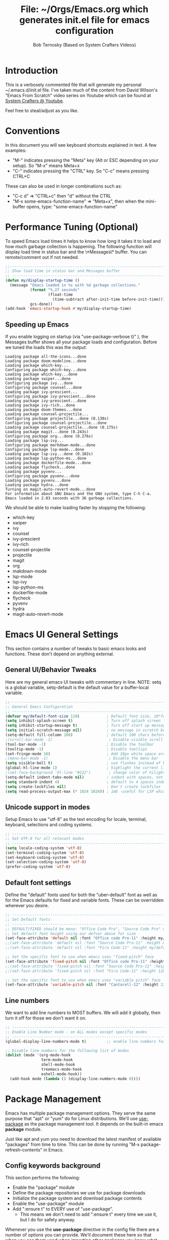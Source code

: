 #+TITLE: File: ~/Orgs/Emacs.org which generates init.el file for emacs configuration
#+PROPERTY: header-args:emacs-lisp :tangle ./init.el :mkdirp yes
#+AUTHOR: Bob Ternosky (Based on System Crafters Videos)

* Introduction
This is a verbosely commented file that will generate my personal ~/.emacs.d/init.el file. I've taken much of the content from David Wilson's "Emacs From Scratch" video series on Youtube which can be found at [[https://www.youtube.com/channel/UCAiiOTio8Yu69c3XnR7nQBQ][System Crafters @ Youtube]].

Feel free to steal/adjust as you like.

* Conventions
In this document you will see keyboard shortcuts explained in text. A few examples:
- "M-" indicates pressing the "Meta" key (Alt or ESC depending on your setup). So "M-x" means Meta+x
- "C-" indicates pressing the "CTRL" key. So "C-c" means pressing CTRL+C

These can also be used in longer combinations such as:
- "C-c d" => "CTRL+c" then "d" without the CTRL
- "M-x some-emacs-function-name" => "Meta+x", then when the mini-buffer opens, type: "some-emacs-function-name"

* Performance Tuning (Optional)
To speed Emacs load times it helps to know how long it takes it to load and how much garbage collection is happening. The following function will display load time in status bar and the \*Messages\* buffer. You can remote/comment out if not needed.

#+begin_src emacs-lisp
;;------------------------------------------------------------------------------------------------
;; Show load time in status bar and Messages buffer
;; ------------------------------------------------------------------------------------------------
(defun my/display-startup-time ()
  (message "Emacs loaded in %s with %d garbage collections."
           (format "%.2f seconds"
                   (float-time
                     (time-subtract after-init-time before-init-time)))
           gcs-done))
(add-hook 'emacs-startup-hook #'my/display-startup-time)
#+end_src

** Speeding up Emacs
If you enable logging on startup (via "use-package-verbose t)" ), the Messages buffer shows all your package loads and configuration. Before we tuned the loads this was the output:
#+begin_src
Loading package all-the-icons...done
Loading package doom-modeline...done
Loading package which-key...
Configuring package which-key...done
Loading package which-key...done
Loading package swiper...done
Configuring package ivy...done
Configuring package counsel...done
Loading package ivy-prescient...
Configuring package ivy-prescient...done
Loading package ivy-prescient...done
Loading package ivy-rich...done
Loading package doom-themes...done
Loading package counsel-projectile...
Configuring package projectile...done (0.130s)
Configuring package counsel-projectile...done
Loading package counsel-projectile...done (0.175s)
Loading package magit...done (0.243s)
Configuring package org...done (0.276s)
Loading package lsp-ivy...
Configuring package markdown-mode...done
Configuring package lsp-mode...done
Loading package lsp-ivy...done (0.102s)
Loading package lsp-python-ms...done
Loading package dockerfile-mode...done
Loading package flycheck...done
Loading package pyvenv...
Configuring package pyvenv...done
Loading package pyvenv...done
Loading package hydra...done
Turning on magit-auto-revert-mode...done
For information about GNU Emacs and the GNU system, type C-h C-a.
Emacs loaded in 2.03 seconds with 36 garbage collections.
#+end_src

We should be able to make loading faster by stopping the following:
- which-key
- swiper
- ivy
- counsel
- ivy-prescient
- ivy-rich
- counsel-projectile
- projectile
- magit
- org
- makdown-mode
- lsp-mode
- lsp-ivy
- lsp-python-ms
- dockerfile-mode
- flycheck
- pyvenv
- hydra
- magit-auto-revert-mode

* Emacs UI General Settings
This section contains a number of tweaks to basic emacs looks and functions. These don't depend on anything external.

** General UI/Behavior Tweaks
Here are my general emacs UI tweaks with commentary in line.
NOTE: setq is a global variable, setq-default is the default value for a buffer-local variable.

#+begin_src emacs-lisp
;;------------------------------------------------------------------------------------------------
;; General Emacs Configuration
;; ------------------------------------------------------------------------------------------------
(defvar my/default-font-size 110)            ; Default font size, 10*font px size seems to work
(setq inhibit-splash-screen t)               ; Turn off splash screen
(setq inhibit-startup-message t)             ; Turn off start up message
(setq initial-scratch-message nil)           ; no message in scratch buffers
(setq-default fill-column 100)               ; default 100 chars before wrapping
;(scroll-bar-mode -1)                         ; Disable visible scroll bar
(tool-bar-mode -1)                           ; Disable the toolbar
(tooltip-mode -1)                            ; Disable tooltips
(set-fringe-mode 10)                         ; Add 10px white space around the edges
;(menu-bar-mode -1)                           ; Disable the menu bar
(setq visible-bell t)                        ; use flashes instead of beeps for feedback
(global-hl-line-mode 1)                      ; highlight the current line
;(set-face-background 'hl-line "#222")        ; change color of hilight line if desired
(setq-default indent-tabs-mode nil)          ; indent with spaces, not tabs
(setq standard-indent 4)                     ; default to 4 spaces indent
(setq create-lockfiles nil)                  ; Don't create lockfiles
(setq read-process-output-max (* 1024 1024)) ; 1mb -useful for LSP which reads a lot
#+end_src

** Unicode support in modes
Setup Emacs to use "utf-8" as the text encoding for locale, terminal, keyboard, selections and coding systems.

#+begin_src emacs-lisp
;; ------------------------------------------------------------------------------------------------
;; Set UTF-8 for all relevant modes
;; ------------------------------------------------------------------------------------------------
(setq locale-coding-system 'utf-8)
(set-terminal-coding-system 'utf-8)
(set-keyboard-coding-system 'utf-8)
(set-selection-coding-system 'utf-8)
(prefer-coding-system 'utf-8)
#+end_src

** Default font settings
Define the "default" fonts used for both the "uber-default" font as well as for the Emacs defaults for fixed and variable fonts.
These can be overridden wherever you desire.

#+begin_src emacs-lisp
;; ------------------------------------------------------------------------------------------------
;; Set Default fonts
;; ------------------------------------------------------------------------------------------------
;; DEFAULT/FIXED should be mono: "Office Code Pro", "Source Code Pro" or "Fira Code"
;; Set default font height using our defvar above for size
(set-face-attribute 'default nil :font "Office code Pro-11" :height my/default-font-size)
;;(set-face-attribute 'default nil :font "Source Code Pro-11" :height my/default-font-size)
;;(set-face-attribute 'default nil :font "Fira Code-11" :height my/default-font-size)

;; Set the specific font to use when emacs uses "fixed-pitch" face
(set-face-attribute 'fixed-pitch nil :font "Office code Pro-11" :height 120)
;;(set-face-attribute 'fixed-pitch nil :font "Source Code Pro-11" :height 120)
;;(set-face-attribute 'fixed-pitch nil :font "Fira Code-11" :height 120)

;; Set the specific font to use when emacs uses "variable pitch" face
(set-face-attribute 'variable-pitch nil :font "Cantarell-12" :height 125 :weight 'regular)
#+end_src

** Line numbers
We want to add line numbers to MOST buffers. We will add it globally, then turn it off for those we don't want it on.
#+begin_src emacs-lisp
;; ------------------------------------------------------------------------------------------------
;; Enable Line Number mode - on ALL modes except specific modes
;; ------------------------------------------------------------------------------------------------
(global-display-line-numbers-mode t)         ;; enable line numbers for ALL buffers/modes

;; Disable line numbers for the following list of modes
(dolist (mode '(org-mode-hook
                term-mode-hook
                shell-mode-hook
                treemacs-mode-hook
                eshell-mode-hook))
  (add-hook mode (lambda () (display-line-numbers-mode 0))))
#+end_src

* Package Management
Emacs has multiple package management options. They serve the same purpose that "apt" or "yum" do for Linux distributions. We'll use [[https://github.com/jwiegley/use-package][use-package]] as the package management tool.  It depends on the built-in emacs *package* module.

Just like apt and yum you need to download the latest manifest of available "packages" from time to time. This can be done by running "M-x package-refresh-contents" in Emacs.

** Config keywords background
This section performs the following:
  - Enable the "package" module
  - Define the package repositories we use for package downloads
  - Initialize the package system and download package contents
  - Enable the "use-package" module
  - Add ":ensure  t" to EVERY use of "use-package".
    - This means we don't need to add ":ensure t" every time we use it, but I do for safety anyway.

Whenever you use the *use-package* directive in the config file there are a number of options you can provide. We'll document these here so that when you see them used when importing other packages you know what they mean:
| Keyword   | Extras?  | Meaning                                 |
| :diminish | no       | Hide status bar updates from this mode. |
| :ensure   | t or nil | Ensure the package is downloaded        |
| :init     | yes      | Run provided code BEFORE/DURING load    |
| :bind     | yes      | Setup bindings for keymaps              |
| :config   | yes      | Run provided code AFTER load            |

The options also control module load timing according to this table:
| Option    | Effect on package load                                  |
| :hook     | Loads when one of its hooks is invoked                  |
| :bind     | Loads when one of its key binds is used                 |
| :commands | Loads when one of its commands is used                  |
| :mode     | Loads when a file with its extension is opened          |
| :after    | Loads after another specific package is loaded          |
| :demand   | Loads at startup                                        |
| :defer    | if none of the above is used, defer until AFTER startup |
** Configuration of the package module
#+begin_src emacs-lisp
;; ------------------------------------------------------------------------------------------------
;; Emacs "package" handling bootstrap
;;   -- This MUST be before any use of "use-package"
;; https://github.com/jwiegley/use-package
;; ------------------------------------------------------------------------------------------------
(require 'package)              ; Use Emacs "package" manager

;; Package sources - order matters (similar to APT sources)
(setq package-archives '(("melpa" . "https://melpa.org/packages/")
                         ("org" . "https://orgmode.org/elpa")
                         ("elpa" . "https://elpa.gnu.org/packages/")))

;; apt update equivalent for "package". Download package lists
;;   NOTE: run  "package-refresh-contents" if you get package install errors
;;         There might be updates not pulled down yet that you need.
(package-initialize)
(unless package-archive-contents
  (package-refresh-contents))

;; install use-package on non-Linux platforms
(unless (package-installed-p 'use-package)
  (package-install 'use-package))

(require 'use-package)              ; load use-package
(setq use-package-always-ensure t)  ; adds ":ensure t" to every use-package invocation
(setq use-package-verbose t)        ; enable to see load/config
#+end_src

* Command Log Mode
This section is completely optional. It is mostly useful for doing demos with other people so that they can see what key combinations you are pressing. It uses [[https://github.com/lewang/command-log-mode][command-log-mode]]

** Config
This section only tells emacs to download/install the mode. It does nothing else.

#+begin_src emacs-lisp
;; ------------------------------------------------------------------------------------------------
;; OPTIONAL: Enable command-log-mode buffer
;;  -- captures Emacs command keys to a buffer so you can see your key presses. Great for demos.
;; To use it:
;;   Enable for ALL buffers   - execute this: META+X global-command-log-mode
;;   Toggle the window on/off - execute this: META+X clm/toggle-command-log-buffer
;; ------------------------------------------------------------------------------------------------
(use-package command-log-mode
  :commands command-log-mode    ; only load when invoked by command
  :ensure t)
#+end_src

** Usage
To utilize this mode you need to execute the following commands in Emacs:
  - M-x command-log-mode                     => enables the mode
  - M-x clm/open-command-log-buffer  => opens the command log window

The command log buffer will now show every key combo command to emacs you press.

* Icon support for packages
We will be utilizing a few packages that depend on an icon library. This segment includes the icon libraries we need.
The packages are:
  - [[https://github.com/domtronn/all-the-icons.el][all-the-icons]]
  - [[https://github.com/jtbm37/all-the-icons-dired][all-the-icon-dired]]

In addition to installed the packages you'll also need to install the fonts that the icons require. This must be done manually by running the following command from within emacs (only needs to be done once):
  - M-x all-the-icons-install-fonts

#+begin_src emacs-lisp
;; ------------------------------------------------------------------------------------------------
;; Package: all-the-icons/all-the-icons-dired
;;  -- Icons for use by doom-modeline and lsp-python-ms
;; https://github.com/domtronn/all-the-icons.el
;; https://github.com/jtbm37/all-the-icons-dired
;; ------------------------------------------------------------------------------------------------
;; NOTE: When these packages are installed you must run the following manually to
;;       download the fonts that they use:
;;          M-x all-the-icons-install-fonts
(use-package all-the-icons
  :ensure t)                             ; icon library that doom-modeline uses

(use-package all-the-icons-dired
  :ensure t
  :hook (dired-mode . all-the-icons-dired-mode))
#+end_src

* Modifying the Emacs Modeline
The Emacs modeline is the line at the bottom of the screen that displays some information. It is highly configurable and we're going to take advantage of that to provide much more contextual information.

** Add date/time to the modeline
Here we add a date/time widget to the modeline and control it's format.
#+begin_src emacs-lisp
;; ------------------------------------------------------------------------------------------------
;; Modeline adjustments
;; ------------------------------------------------------------------------------------------------
;; add clock
(setq display-time-24hr-format t)             ; clock should be a 24 Hr clock format
(setq display-time-format "%H:%M - %d %b %Y") ; format of clock date/time
(display-time-mode 1)                         ; enable clock for all buffers
#+end_src

** Add Column number to the modeline
#+begin_src emacs-lisp
; add column number
(column-number-mode)
#+end_src

** Use doom-modeline
The [[https://github.com/seagle0128/doom-modeline][doom-modeline]] package adds a wealth of information in terms of indicators in the modeline and hooks in with other modules e.g. flycheck, python-mode, LSP to add status indicators.

*** doom-modeline
#+begin_src emacs-lisp
;; ------------------------------------------------------------------------------------------------
;; Package: doom-modeline
;;   -- Replaces the default bottom frame (modeline) in Emacs. Many many improvements.
;; https://github.com/seagle0128/doom-modeline
;; ------------------------------------------------------------------------------------------------
(use-package doom-modeline
  :ensure t                              ; not really need with setq use-package-always-ensure
  :init (doom-modeline-mode 1)           ; Enable the mode immediately
  :custom ((doom-modeline-height 15)))   ; make the height of the modeline smaller than default
#+end_src

* Add contextual information/help to the mini-buffer output
With certain command in Emacs (e.g. M-x) the mini-buffer will open up and show a list of possible commands. Using the [[https://github.com/justbur/emacs-which-key][which-key]] package the mini-buffer is modified to show context help for each option in the window.

#+begin_src emacs-lisp
;; ------------------------------------------------------------------------------------------------
;; Package: which-key
;;   -- If you start invoking a command it pops-up a mini-buffer that shows command/completion
;;      options. It saves a lot of typing and is great for discovering command options
;; https://github.com/justbur/emacs-which-key
;; ------------------------------------------------------------------------------------------------
(use-package which-key
  :ensure t
  :defer 0                             ; don't load until startup completes
  :diminish which-key-mode
  :config
  (which-key-mode)                     ; always run mode when loaded
  (setq which-key-idle-delay 0.3))     ; wait for 0.3 secs after typing stops
#+end_src

* Improved Completion in the Emacs mini-buffer and other tools
In stock emacs you can do TAB completion in the mini-buffer (e.g. during M-x find-file).  We're going to replace the built-in completion mechanism and replace some existing tools for better completion using a number of packages in concert.

** Basic mini-buffer improvements with ivy/counsel/swiper
There is a collection of useful packages: Ivy, Swiper and Counsel that we'll begin with. All of them come from the [[https://github.com/abo-abo/swiper][swiper/ivy/counsel site]].
The following table indicates the purpose of each:
| Package Name | Purpose                                          |
| ivy          | completion framework                             |
| counsel      | ivy-enhanced replacements of some emacs commands |
| swiper       | ivy-enhanced alternative to isearch              |

The next configuration section performs the following:
  - Install swiper
  - Install ivy
    - Change "C-s" from isearch to swiper
    - Change mini-buffer key-binds so that:
      - TAB: does tab complete on 1st press and select on the 2nd (different than normal emacs)
      - "C-j" and "C-k" work like up/down arrow for VIM-like bindings
    - Change switch-buffer key-binds so that:
      - "C-k" goes up to previous line
      - "C-d" kills the open buffer
    - Change reverse-search keybinds to that:
      - "C-k" goes up to previous line
      - "C-d" kills the open buffer
    - Auto-enable ivy
    - Install counsel
      - Replace "M-x" built in with "counsel-M-x"
      - Replace "C-x b" ibuffer with "counsel-ibuffer"
      - Replace "C-r" min-ibuffer history with "counsel-minibuffer-history"
    - Don't start all searches with "^"

#+begin_src emacs-lisp
(use-package swiper
  :ensure t)

(use-package ivy
  :diminish
  :ensure t
  :bind (("C-s" . swiper)                        ; CTRL+S = Use swiper instead of isearch
         :map ivy-minibuffer-map                 ; When in a minibuffer ...
         ("TAB" . ivy-partial-or-done)           ;   TAB = Use selected option or keep trying to complete
         ("C-j" . ivy-next-line)                 ;   CTRL+j = Next line in options
         ("C-k" . ivy-previous-line)             ;   CTRL+k = Prev Line in options
         :map ivy-switch-buffer-map              ; When switching buffers ...
         ("C-k" . ivy-previous-line)             ;   CTRL+k = Prev Line in options
         ("C-d" . ivy-switch-buffer-kill)        ;   CTRL+d = Kill open buffer
         :map ivy-reverse-i-search-map           ; When reverse searching ...
         ("C-k" . ivy-previous-line)             ;   CTRL+k = Previous line in options
         ("C-d" . ivy-reverse-i-search-kill))    ;   CTRL+d = kill open buffer
  :config
  (ivy-mode 1))                                  ; now that mode is loaded. enable it

(use-package counsel
  :ensure t
  :bind (("M-x" . counsel-M-x)                  ; replace M-X (built in M-x) with counsel-M-x
         ("C-x b" . counsel-ibuffer)            ; replace builtin ibuffer with counsel-ibuffer
         :map minibuffer-local-map
         ("C-r" . 'counsel-minibuffer-history)) ; replace CTRL+R in minibuffer with counsel
  :config
  (setq ivy-initial-inputs-alist nil))          ; don't start searches with ^
#+end_src

*** Extra options
When you are in an ivy mini-buffer ALT-o will open extra options.
Examples:
  -  "C-x C-f" (find-file) then press ALT-o
  -  "M-x" then press ALT-o
You can get to things like describe function and/or extra stuff

** Improved completion options with ivy-prescient
The [[https://github.com/raxod502/prescient.el][ivy-prescient]] package improves on the mini-buffer output of ivy. When suggesting completions ivy-prescient will track frequently used options and move them to the top of the suggestions list.

This package is very configurable and we'll perform the following configurations:
  - Persist "frequency" counts for command between sessions.
  - Disable sorting elements by shortest length
  - Disable ivy-prescient coloring in mini-buffer, ivy's is better

#+begin_src emacs-lisp
;; ------------------------------------------------------------------------------------------------
;; Package: ivy-prescient
;;   -- tracks frequent used stuff and puts them first in the options list
;;   -- works with ivy, counsel-find-file etc.
;; https://github.com/raxod502/prescient.el
;; ------------------------------------------------------------------------------------------------
(use-package ivy-prescient
  :after counsel                                ; Load after Counsel
  :ensure t
  :config
  (ivy-prescient-mode 1)                        ; enable immediately
  (prescient-persist-mode 1))                   ; save history between emacs sessions

;; Controlling Other Prescient Behaviors
;;   -- be aware changing variables that start with prescient impact all tools using prescient, not just ivy

;; Prescient will sort equal weighted results by length, which is dumb. Turn it off
(setq prescient-sort-length-enable nil)

;; Prescient changes how coloring appears in candidates as you type.
;; Ivy's coloring is better - turn it back on
(setq ivy-prescient-retain-classic-highlighting t)

;; Candidate matches use filter functions for matching. You can choose how matches are made
;;   Options for prescient-filter-method:
;;     literal    => subquery must be a substring of the candidate
;;                   example: "py mo" matches python-mode
;;     initialism => subquery must match a substring of the initials of a candidate
;;                   example: "ffap" matches find-file-at-point
;;     prefix     => words match the beginning of works found in candidate, in order, separated by actual delims
;;                   example: "f-f-a-p" matches "find-file-at-point" f_f_a_p would fail
;;     anchored   => words are separated by capital letters or symbols at start of new words
;;                   example: "FFAP" matches "find-file-at-point"
;;     fuzzy      => chars of the subquery must match SOME subset, in order, but contiguous not necessary
;;                   example: ffap would find find-file-at-point and also diff-backup
;;     regexp     => can use regexp pattern to match
;;                   example: "^find.*file" matches all commands that start with "find" and has "file"
;;   use of multiple options is allowed. Default is (literal regexp initialism)
;; If you don't like the default, uncomment & change
;;(setq prescient-filter-method '(literal regexp initialism)) ; filter method(s)

;; Prescient uses a history to track frequently used candidates. You can control history size
;;   The default is 100. If this is too little/too many uncomment & change the value
;;(setq prescient-history-length 100)
#+end_src

** Add help text with ivy-rich

The [[https://github.com/Yevgnen/ivy-rich][ivy-rich]] package will be used to add a column of help on commands/variables/functions where possible.
#+begin_src emacs-lisp
;; ------------------------------------------------------------------------------------------------
;; Package: ivy-rich
;;  -- adds help text to options in the mini-buffer for various commands
;;    e.g. M-X shows commands in emacs. ivy-rich adds text telling you what they each do
;;  https://github.com/Yevgnen/ivy-rich
;; ------------------------------------------------------------------------------------------------
(use-package ivy-rich
  :ensure t
  :init
  (ivy-rich-mode 1))                            ; run mode on load
#+end_src

* Improved Emacs help
The [[https://github.com/Wilfred/helpful][helpful]] package provides an improved help experience compared to the built-in emacs help.
The configuration below binds the new helpful describe-xxx methods when you use the built-in describe-xxx methods.

#+begin_src emacs-lisp
;; ------------------------------------------------------------------------------------------------
;; Package: helpful
;;   -- Replaces Emacs help (CTRL+H) with a better help module
;; https://github.com/Wilfred/helpful
;; ------------------------------------------------------------------------------------------------
(use-package helpful
  :ensure t
  :custom                                                           ; set variables for Helpful
  ;; replace counsel-describe-function with helpful-callable
  ;; replace counsel-describe-variable with helpful-callable
  (counsel-describe-function-function #'helpful-callable)
  (counsel-describe-variable-function #'helpful-callable)
  :bind                                                             ; replace builtins with helpful
  ;; When user uses describe-xxx send them to helpful-xxx instead
  ([remap describe-function] . helpful-function)
  ([remap describe-command] . helpful-command)
  ([remap describe-variable] . helpful-variable)
  ([remap describe-key] . helpful-key))
#+end_src

* Themes
There is fantastic set of themes bundled into a single package [[https://github.com/hlissner/emacs-doom-themes][doom-themes]].

** Config
The config for doom-themes is very simple:

#+begin_src emacs-lisp
;; ------------------------------------------------------------------------------------------------
;; Package: doom-themes
;;   -- Provides many themes (including Dracula "doom-dracula")
;;   -- The themes are built to work better with other modes like Magit better than built-ins
;;   -- use M-X doom-load-theme to test themes out
;;   -- doom-gruvbox is a popular theme
;;   -- could also look at "Peach Melpa" for more themes: https://peach-melpa.org/
;; https://github.com/hlissner/emacs-doom-themes
;; ------------------------------------------------------------------------------------------------
(use-package doom-themes
  :ensure t
  :init (load-theme 'doom-dracula t))                       ; Use doom-dracula theme
#+end_src

** Other info
- You can use "M-x doom-load-theme" to load new themes on the fly.
- There are a bunch of themes available at [[ https://peach-melpa.org][Peach Melpa]] as well.

* Projectile: Working with projects
Some emacs modes/tools need to have the context of a "project" to work more effectively. We'll setup the [[https://github.com/bbatsov/projectile][projectile]] package for an improved project management setup.

** Config
In addition to installing projectile we also:
  - disable projectile from adding messages to the status bar
  - Use ivy to do completions for projectile
  - Bind "C-c p" to be the root of all projectile commands
  - Define the path where projects are found. Note a project is generally a repo - so a directory in which each item is a code repo. See the projectile page for other types of "projects"
  - Make counsel aware of projectile

#+begin_src emacs-lisp
;;-------------------------------------------------------------------------------------------------
;; Packages: projectile and counsel-projectile
;;  -- A project interaction add-on (think Visual Code projects)
;; https://github.com/bbatsov/projectile
;; ------------------------------------------------------------------------------------------------
(use-package projectile
  :ensure t
  :diminish projectile-mode                            ; no status bar messages
  :config (projectile-mode)                            ; run when loaded
  :custom ((projectile-completion-system 'ivy))        ; Use ivy for completions
  :bind-keymap
  ;; CTRL+C p -> show list of projectile commands
  ("C-c p" . projectile-command-map)
  :init
  ;; NOTE: Set this to the folder(s) where you keep your Git repos. It expects everything in that
  ;;       folder to be a git repo or other project types (mercurial and other things work too)
  ;; NOTE: using ~/src/git doesn't work for me - I pushed stuff down a level. So I have to list ALL
  ;; subdirectories I want
  (setq projectile-project-search-path '("~/src/"))

  ;; Enable caching for speed
  (setq projectile-enable-caching t)

  ;; when switching project open dired buffer automatically
  (setq projectile-switch-project-action #'projectile-dired))

(use-package counsel-projectile                        ; Use counsel for projectile commands
  :ensure t
  :config (counsel-projectile-mode))
#+end_src

** Commands
All projectile commands begin with "C-c p". A number of useful projectile commands:
| Keybind       | Command              | Comment                                                 |
| C-c p         | none                 | Command starter - which-key will show all continuations |
| C-c p C-h     | projectile help      | open projectile help                                    |
| C-c p f       | Find File in project | will use find-fd if installed                           |
| C-c p r       | Replace in project   |                                                         |
| C-c p t       | Switch to test code  | Switches to unittest file for this code                 |
| C-c p T       | Test project         | see section in Programming about dir-locals             |
| C-c p p       | Switch Project       | Switch to a different project                           |
| C-c p s g     | grep in project      | will use ag/rg if installed                             |
| C-c p <left>  | prev proj. buffer    | Switch to previous project buffer                       |
| C-c p <right> | next proj. buffer    | Switch to next project buffer                           |

** Make it faster
Projectile depends on system utilities "find" and "grep". The projectile project recommends installing the following packages to your Linux system:
  - fd (fdfind in Debian/Ubuntu) - A Rust binary that works a LOT like find. But has some improvements:
    - fd <pattern> is same as find -iname '\*<pattern>\*'
    - colorized output
    - faster than find in many cases
    - ignores hidden directories by default
    - obeys contents of .gitignore
    - Supports regular expressions
    - Supports Unicode
  - ag (silversearcher-ag in Debian) or rg (ripgrep in Debian)
    - silversearcher => very fast grep-like program
    - ripgrep => recursively searches directories for a regex pattern

These tools improve the performance of certain projectile operations. Also, since these are system packages they are available outside of Emacs.

* Magit: Git on super-steroids
The [[https://magit.vc/][magit]] package is git on super-steroids. I've seen numerous comments to the effect that *magit* is worth the price of switching to Emacs from any other tool. If you've never used magit, read the [[https://emacsair.me/2017/09/01/magit-walk-through/][Emacsair magit walkthrough]]

** Config
Magit config is very simple. Just load the mode.

#+begin_src emacs-lisp
;; ------------------------------------------------------------------------------------------------
;; Package: magit
;;   - Git on steroids. Simplifies/improves the command line A LOT
;;
;; https://magit.vc/
;; ------------------------------------------------------------------------------------------------
(use-package magit
  :ensure t)
#+end_src

** Usage
The basic entry point for *magit* is C-x g, which launches a "magit status". Nearly everything displayed in the buffer can be acted upon with key presses.

General key actions:
| Key   | Action                                                |
| ENTER | Show more details                                     |
| TAB   | Toggle hide/show section                              |
| g     | Refresh contents (if you changed stuff outside emacs) |
| C-p   | Move up to Previous section                           |
| C-n   | Move down to Next section                             |
| ?     | Show the uber pop-up/help pop-up                      |
| b     | Show the Branch pop-up                                |
| c     | Show the Commit pop-up  (C-c C-c to save)             |
| m     | Show the Merge pop-up                                 |
| r     | Show the Rebase pop-up                                |
| f     | Show the Fetch pop-up                                 |
| F     | Show the Pull pop-up                                  |
| P     | Show the Push pop-up                                  |

In a pop-up, use "C-c C-c" to save. "C-t" will show actions in a pop-up.

Context Specific key binds:
| Context                | Key | Action                                        |
| cursor on log hash     | d   | Show diff pop-up for taking actions on a diff |
| cursor on unstaged     | s   | Stage the change                              |
| cursor on unstaged     | S   | Stage all changes                             |
| cursor on diff markers | s   | Stage chunk                                   |
| region selected        | s   | Stage selected region                         |
| cursor on untracked    | s   | git add file                                  |
| cursor on staged       | u   | Unstage change                                |
| cursor on staged       | U   | Unstage all changes                           |
| cursor on HEAD commit  | a   | git commit --amend                            |

  - if you have selected text, then it works on a chunk rather than a file
  - ? brings up ALL commands

* Org Mode: Text editor, day planner and more
[[https://orgmode.org/][org-mode]] is explained as a major mode for convenient text markup. However, the things you can do with org-mode are insane. It is a text markup language, a way to give presentations, a day planner, a time logger, an electronic TODO list and more. The System Crafters videos contain somewhere in the neighborhood of 3 HOURS explaining how to use Org mode effectively.

** Org Mode Capabilities
Some examples of what he does:
  - Text writing (with linking + images)
  - Styling to improve the look of plain text
  - Day Planner
  - Task management
    - States: TODO, NEXT, CANCEL, DONE
    - Tagging
    - Scheduling
    - Due Dates
    - Recurring Dates
    - Calendar/Agenda view
    - Automated Logging on task completion
  - Capture Templates - post it notes to files without leaving current buffer
  - Habit Tracking with graphs

See Video: https://www.youtube.com/watch?v=PNE-mgkZ6HM (Organize your life with Org Mode)

** Org mode basic setup
The org mode config is pretty large, we'll break it into sections.
*** Utility functions
First we're going to setup a few functions for later use.

First a function to define some styles when org-mode is in use.
- Auto-indent mode
- Use proportional fonts on text by default
- disable automatic line wrapping  at space/line-end, we'll use visual fill mode instead
- Use visual-line-mode for wrapping

#+begin_src emacs-lisp
;; ------------------------------------------------------------------------------------------------
;; Package: org-mode and helpers
;; https://orgmode.org/
;; ------------------------------------------------------------------------------------------------
(defun my/org-mode-setup ()            ; Define a set of behaviors for org-mode:
  (org-indent-mode)                    ;   Enable "indented" view (ie 2nd level indents from 1st)
  (variable-pitch-mode 1)              ;   Enable proportional fonts (text unless in #+begin_src)
  (auto-fill-mode 0)                   ;   Disable automatic line wrapping on space/enter
  (visual-line-mode 1))                ;   Enable Wrap at window boundary
#+end_src

Next a function that defines a few behaviors for fonts in org-more:
1. Replace the "-" character for lists with a Unicode bullet
2. Define font-face scaling for indentation levels
3. Define specific sections of the doc to use fixed-pitch font since in the other function we're setting variable-pitch globally

#+begin_src emacs-lisp
(defun my/org-font-setup ()            ; Define a set of behaviors for org-fonts in org-mode:
  ;; 1. Replace list hyphen with Unicode dot
  (font-lock-add-keywords 'org-mode
                          '(("^ *\\([-]\\) "
                             (0 (prog1 () (compose-region (match-beginning 1) (match-end 1) "•"))))))

  ;; 2. Set different font size for each heading level. Use a "scalable" font for easier reading
  (dolist (face '((org-level-1 . 1.2)
                  (org-level-2 . 1.1)
                  (org-level-3 . 1.05)
                  (org-level-4 . 1.0)
                  (org-level-5 . 1.1)
                  (org-level-6 . 1.1)
                  (org-level-7 . 1.1)
                  (org-level-8 . 1.1)))
    (set-face-attribute (car face) nil :font "Cantarell" :weight 'regular :height (cdr face)))

  ;; 3. Ensure that anything that should be fixed-pitch in Org files appears that way
  ;;    (since we set to "variable pitch" globally)
  (set-face-attribute 'org-block nil :foreground nil :inherit 'fixed-pitch)
  (set-face-attribute 'org-code nil   :inherit '(shadow fixed-pitch))
  (set-face-attribute 'org-table nil   :inherit '(shadow fixed-pitch))
  (set-face-attribute 'org-verbatim nil :inherit '(shadow fixed-pitch))
  (set-face-attribute 'org-special-keyword nil :inherit '(font-lock-comment-face fixed-pitch))
  (set-face-attribute 'org-meta-line nil :inherit '(font-lock-comment-face fixed-pitch))
  (set-face-attribute 'org-checkbox nil :inherit 'fixed-pitch))
#+end_src

*** Packages
Next we'll install two packages:
  - The basic org package
  - [[https://github.com/sabof/org-bullets][org-bullets]] - better list bullets package

#+begin_src emacs-lisp
(use-package org                                  ; Setup actual org-mode
  :ensure t
  :hook (org-mode . my/org-mode-setup)            ; use our function for org-mode behaviors
  :config
  ;; Change "..." on section headers when collapsed to Unicode down arrow
  (setq org-ellipsis " ▾")
  (my/org-font-setup))                            ; use our function for org-mode fonts

(use-package org-bullets                          ; setup new bullet styles
  :after org                                      ; after "org-mode" is loaded
  :ensure t
  :hook (org-mode . org-bullets-mode)             ; add org-bullets-mode to org-mode
  :custom
  ;; replace "*", "**" etc. with bullets:
  (org-bullets-bullet-list '("◉" "○" "●" "○" "●" "○" "●")))
#+end_src

*** Code Execution from with org-mode
We can utilize Org mode to manage configuration files (for example this file). Using *org-babel* we can write a fully documented file in Org with nice formatting and utilize it's code execution capabilities to  take blocks of the document and write out just those block  to a file (or set of files).

First we define the languages that we look for in code blocks that use the "begin_src/end_src" markers:
#+begin_src emacs-lisp
;; org-babel can be used to execute code in Org files with C-c C-c (needed for tangle - writing out to a file)
(org-babel-do-load-languages                          ; define languages we can use org-babel on (execute from org block)
  'org-babel-load-languages
  '((emacs-lisp . t)                                  ; Lisp + Python
    (python . t)))

(push '("conf-unix" . conf-unix) org-src-lang-modes)  ; add unix config files to the languages list

;; XXX - would like to add org-tempo and structured template blocks but we need version 9.2 with Emacs 27 to make that work
;;   see https://www.youtube.com/watch?v=kkqVTDbfYp4 12:00 minute mark
;;   keybinds for inserting blocks for code
#+end_src

Next we setup a block of code that uses org-babel-tangle to write out the code blocks of ~/Org/Emacs.org to ~/Org/init.el as defined in line #2 of this document defined by the PROPERTY line starting with #+:
   *PROPERTY: header-args:emacs-lisp :tangle ./init.el :mkdirp yes*
This line says to grab all block_src with emacs-lisp and "tangle" (AKA write) them to the file .init.el.

#+begin_src emacs-lisp
;; Automatically tangle our Emacs.org config file when we save it
;; See: https://github.com/daviwil/emacs-from-scratch/blob/9388cf6ecd9b44c430867a5c3dad5f050fdc0ee1/init.el
;;      for changing this to ALL org files in a directory
(defun my/org-babel-tangle-config ()
  (when (string-equal (buffer-file-name)
                      (expand-file-name "~/Org/Emacs.org"))            ; only execute on ~/Org/Emacs.org
    ;; Dynamic scoping to the rescue
    (let ((org-confirm-babel-evaluate nil))                            ; don't prompt to overwrite
      (org-babel-tangle))))                                            ; tangle out the file(s)

(add-hook 'org-mode-hook (lambda () (add-hook 'after-save-hook #'my/org-babel-tangle-config))) ; setup auto-tangle on every org buffer
#+end_src

*** visual-fill in org mode
Lastly, we'll enable [[https://github.com/joostkremers/visual-fill-column][visual-fill-column]] to org-mode set at 100 characters.
#+begin_src emacs-lisp
;; Package: visual-fill-column
(defun my/org-mode-visual-fill ()           ; Define custom behaviors for org-mode-visual-fill
  (setq visual-fill-column-width 100)       ; Wrap lines at 100 characters instead of window edge
  ;;visual-fill-column-center-text t)       ; OPTIONAL: Center text in the window, I didn't like
  (visual-fill-column-mode 1))              ; Enable visual-fill-column mode

(use-package visual-fill-column                ; Use visual-fill-column pkg
  :ensure t
  :hook (org-mode . my/org-mode-visual-fill))  ; use our custom function settings
#+end_src

** Tracking Tasks/TODOs with Agenda
Agenda mode is EXTREMELY powerful and pretty complex. We'll cover quite a few topics for using Org-mode and agenda's to have a personal calendar, a workflow management tool and a note taking application where all of those are completely integrated.
*** Scheduled Tasks and Tasks with Deadlines
We're going to setup some .org files that will show a bunch of the features of Org Agenda's.

We're going to create a file ~/Org/Tasks.org with 2 Org header sections:
  - Active
  - Backlog

Under Active you can create tasks indented with two asterisks. Put a TODO in front of each task name.

For each task we will either schedule a task or give the task a deadline. In either case, put the cursors on a task line then:
  - Schedule a Task: run "M-x org-schedule" (or use C-c C-s) and a calendar widget pops open, pick a date.
      - SHIFT + Arrow keys to navigate around the calendar or click with mouse
      - When a data is selected it will add a line: "SCHEDULED: <YYYY-MM-DD DOW> under the task
  - Assign a Deadline: run "M-x org-deadline" (or use C-c C-d) and a calendar widget pops open, pick a date.
      - SHIFT + Arrow keys to navigate around the calendar or click with mouse
      - When a data is selected it will add a line: "DEADLINE: <YYYY-MM-DD DOW> under the task

*** Viewing the Agenda
Then you can get the Org Agenda view of your tasks by running M-x org-agenda. This pops up the Agenda options dialog. Press "a" to get the normal agenda view. A new window will open up showing the weekly agenda and their Scheduled / Deadline dates and statuses.

*** Task life cycle
To complete a task, select the task and press "SHIFT + Right Arrow" to advance through life cycle and change TODO to DONE. When you do that the task will gain a "CLOSED:[YYYY-MM-DD DOW HH:MM]" string.

*** Recurring Items
Next we'll show recurring items by creating a file ~/Org/Birthdays.org with 1 Org header section:
  - Family

Under that create one or more people with two asterisks. Put cursors at end of each person's name and run: "M-x org-time-stamp" (or C-c .) Pick a date the following shows up: "<YYYY-MM-DD DOW>. That would put a task reminder for that date. But we want it to be EVERY year. So change the newly added text to: "<YYYY-MM-DD DOW +1y>". You can validate the +1y part is working by changing YYYY to a prior year and see that the birthday still shows up this year.

*** Adding Task statuses
By default Tasks only have "TODO" and "DONE" statuses. We'll add some new statuses.

*** Tagging
To add a tag to a task: M-x counsel-org-tag or M-x org-set-tags. Enter tag name, press enter.
To add a 2nd tag to existing tags: M-x counsel-org-tag , then press ALT+ENTER to select existing tag, then type new ones and press ENTER again to save.

Keybind for tagging: Press "C-c C-q". This interface will also obey the "org-tag-alist" in the configuration file
.
*** Adding Effort Estimates for filtering
To add an effort estimate to a task select a task and run: M-x org-set-effort. This adds a "PROPERTIES" section to the task with values of: "Effort: <whatever value you put in>".

*** Properties
There is a more generic command M-x org-set-property where you can add arbitrary properties to a task. Properties can be used in the agenda dashboard and we have a rule in the configuration section that utilizes the "Effort" property.

*** Refiling
Refiling is the Org function that helps you move tasks from one area to another. To make use of this create a file ~/Org/Archive.org. In that file create headings for any place you would want to file. We'll start with 12 headings one for each month: January, February...December.

Then open Tasks.org and put cursor on a task in the DONE state and run M-x org-refile. It will show you the top level headings of files identified in the "org-refile-targets" section of the config. So it will show "January (Archive.org)" etc. Pick the section you want the item moved to and it will move the item automatically. NOTE: Refiling does NOT do an auto-save without extra configuration.

*** Capture Templates AKA Post-it-Notes/Journals
Capture templates are a way to jot quick notes into specific files without having to open a buffer, write a note, close the buffer and jump back into what you are doing. You setup a configuration that defines your "post-it-note/journal" files. Then with a few keystrokes you get prompted for one or more pieces of information in the mini-buffer automatically. When you've filled out the data it adds the data to the defined destination file and saves it without ever leaving your current buffer.

*** Adding a custom Agenda Dashboard
We can customize the Agenda. The Lisp for this is a bit complicated - see the configuration section below for details.

** Org mode Tasks/Agenda configuration
The config for all of the above:

#+begin_src emacs-lisp
;; Use Agenda logging when tasks are completed
(setq org-agenda-start-with-log-mode t)   ; enable the log mode
(setq org-log-done 'time)                 ; timestamp completed tasks
(setq org-log-into-drawer t)              ; auto-collapse log entries (visibility)

;; Define Task file(s) for Org Agenda
(setq org-agenda-files
    '("~/Org/Tasks.org"
      "~/Org/Birthdays.org"
      "~/Org/Holidays.org"))

;; Use this to LIMIT the tags that can be used
(setq org-tag-alist
    '((:startgroup)
       ; Put mutually exclusive tags here
       (:endgroup)
       ("email" . ?e)
       ("other" . ?o)
       ("bob" . ?b)
       ("rob" . ?r)
       ("wayne" . ?w)
       ("simon" . ?s)
       ("jon" . ?j)
       ("unassigned" . ?u)
       ("management" . ?M)
       ("mercury" . ?m)
       ("ng" . ?g)
       ("nucleus" . ?n)
       ("pluto" . ?p)
       ("c360" . ?c)))

;; Add Task life cycle keywords and their hotkeys
;; I only have one..but it can be list of lists
;; Left of "|" = active, right of "|" = inactive
(setq org-todo-keywords
  '((sequence "TODO(t)" "OUTSIDEDEP(o)" "URGENT(u)" "WAITFORREPLY(w)" "IMPLEMENTING(i)" "QA(q)" "|" "DONE(d!)")))

;; Set Refile target(s)
(setq org-refile-targets
    '(("~/Org/Archive.org" :maxlevel . 1)
      ("~/Org/Tasks.org" :maxlevel . 1)))

;; Refile doesn't save automatically. Tell Emacs to do so!
(advice-add 'org-refile :after 'org-save-all-org-buffers)

;; Configure custom agenda views
;; the items below here are options after choosing M-x org-agenda
;; "d" for dashboard, "u" for Urgent etc.
(setq org-agenda-custom-commands
  '(("d" "Dashboard"
    ((agenda "" ((org-deadline-warning-days 7)))
     (todo "URGENT"
       ((org-agenda-overriding-header "Urgent Tasks")))
     (tags-todo "agenda/ACTIVE" ((org-agenda-overriding-header "Urgent Projects")))))

   ;; press "u" for JUST urgent tasks
   ("u" "Urgent Tasks"
    ((todo "URGENT"
       ((org-agenda-overriding-header "Urgent Tasks")))))

   ;; press "W" for stuff tagged with work but NOT tagged with email
   ("W" "Work Tasks" tags-todo "+work-email")

   ;; Low-effort next actions
   ("e" tags-todo "+TODO=\"TODO\"+Effort<15&+Effort>0"
    ((org-agenda-overriding-header "Low Effort Tasks")
     (org-agenda-max-todos 20)
     (org-agenda-files org-agenda-files)))

   ("w" "Workflow Status"
    ((todo "TODO"
           ((org-agenda-overriding-header "TODOs")
            (org-agenda-files org-agenda-files)))
     (todo "URGENT"
           ((org-agenda-overriding-header "URGENT")
            (org-agenda-files org-agenda-files)))
     (todo "WAITFORREPLY"
           ((org-agenda-overriding-header "Wait For Replay")
            (org-agenda-todo-list-sublevels nil)
            (org-agenda-files org-agenda-files)))
     (todo "IMPLEMENTING"
           ((org-agenda-overriding-header "Working on it")
            (org-agenda-todo-list-sublevels nil)
            (org-agenda-files org-agenda-files)))
     (todo "DONE"
           ((org-agenda-overriding-header "Completed")
            (org-agenda-files org-agenda-files)))))))

;; Setup org capture templates: AKA Post-its/Journals
;; run M-x org-capture then you get menu provided by this config
;; t = tasks, then you get one option
;;      tt: that writes to Tasks.org in the "New Tasks" section
;;          NOTE: that section must already exist
;; j = journal entries, then you get 2 options:
;;     jj: Normal journal entry
;;     jm: Meeting journal entry
;;       Same prompts, both to Journal.org, append mode, different formats for each
;; w = workflow, then you get one option:
;;     we: Writes to Journal.org again (append), but different prompt than "j"
;; Strings being written out
;; %? = data from capture template
;; %U = timestamp,
;; %a = link to file you were in
;; %i = The region where capture was called from
(setq org-capture-templates
    `(("t" "Tasks")
      ("tt" "Task" entry (file+olp "~/Org/Tasks.org" "New Tasks")
           "* TODO %?\n  %U\n  %a\n  %i" :empty-lines 1)

      ("j" "Journal Entries")
      ("jj" "Journal" entry
           (file+olp+datetree "~/Org/Journal.org")
           "\n* %<%I:%M %p> - Journal :journal:\n\n%?\n\n"
           :clock-in :clock-resume
           :empty-lines 1)
      ("jm" "Meeting" entry
           (file+olp+datetree "~/Org/Journal.org")
           "* %<%I:%M %p> - %a :meetings:\n\n%?\n\n"
           :clock-in :clock-resume
           :empty-lines 1)

      ("w" "Workflows")
      ("we" "Checking Email" entry (file+olp+datetree "~/Org/Journal.org")
           "* Checking Email :email:\n\n%?" :clock-in :clock-resume :empty-lines 1)))

;; Set keybind for running org-capture "C-c j" instead of "M-x org-capture"
;; NOTE: this remaps the org-goto command
(define-key global-map (kbd "C-c j") 'org-capture)
#+end_src

** How to give Presentations with Org mode and org-tree-slide
If you are giving a text heavy presentation and write the content using org-mode you can also use Emacs as the presentation tool using [[https://github.com/takaxp/org-tree-slide][org-tree-slide]].

*** Configuration
To enable org-tree-slide we need to add some more configuration:

#+begin_src emacs-lisp
;; ------------------------------------------------------------------------------------------------
;; Package: org-tree-slide
;;   -- Enable Org Presentations with tree-slide
;; https://github.com/takaxp/org-tree-slide
;; ------------------------------------------------------------------------------------------------
(defun my/org-start-presentation ()
  (setq text-scale-mode-amount 1) ; +1 face sizes
  (org-display-inline-images)     ; alternative: org-startup-with-inline-images
  (text-scale-mode 1))            ; enable mode with bigger/smaller font

(defun my/org-end-presentation ()
  (text-scale-mode 0))            ; disable text-scale mode on end presentation

(use-package org-tree-slide
  :ensure t
  :hook ((org-tree-slide-play . my/org-start-presentation)
         (org-tree-slide-stop . my/org-end-presentation))
  :custom
  (org-tree-slide-in-effect t)   ; do sliding transitions
  (org-tree-slide-activate-message "Presentation started!")   ; mini-buffer message on start
  (org-tree-slide-deactivate-message "Presentation started!") ; mini-buffer message on end
  (org-tree-slide-header t)      ; enable/disable (nil) header
  (org-tree-slide-breadcrumbs " // ") ; Set breadcrumb delimiter to: " // "
  (org-image-actual-width nil))  ; do not use actual image size when inlining. Use Attrs instead
#+end_src

We use the "org-image-actual width nil" setting to tell org mode not to use the image's actual width to control how big the image is. Instead we will use an Org Property setting (ATTR_HTML: width) to control it. Examples:

#+begin_src unix_conf
#+ATTR_HTML: :width 500 :height 300
[[./image.png]]

#+ATTR_HTML: :width 300
[[./image.png]]

#+ATTR_HTML: :width 25%
[[./image.png]]
#+end_src

*** Using org-tree-slide
To use org-tree-slide, you need to have an org doc open. Then run "M-x org-tree-slide-mode". While you are in presentation mode, the following keybinds work:

| Keybind                            | Purpose                                      |
| C-<                                | Previous Slide                               |
| C->                                | Next Slide                                   |
| C-c C-c                            | Run code in src block, puts result on screen |
| M-x org-tree-slide-mode            | Quit Presentation                            |
| M-x org-tree-slide-play-with-timer | Enable countdown timer in modeline           |

Every top level heading is a new slide. Sub-headings will slide into current slide one at a time and provide a breadcrumb to indicate where you are within the doc.

*** Different org-tree-slide Profiles
Org tree slide has a few built-in profiles.

| Keybind                                 | Profile                                   |
| M-x org-tree-slide-simple-profile       | No header, no breadcrumb                  |
| M-x org-tree-slide-presentation-profile | The default presentation, COMMENT skipped |
| M-x org-tree-slide-narrowing-profile    | only shows TODO/COMMENT, authoring mode   |

* Markdown mode
Markdown is a very common document format. Emacs, of course, has a
mode for viewing/editing Markdown.
** Config
#+begin_src emacs-lisp
;; ------------------------------------------------------------------------------------------------
;; Package: markdown-mode
;;   - Markdown editing mode
;;
;; https://www.emacswiki.org/emacs/MarkdownMode
;; ------------------------------------------------------------------------------------------------
(use-package markdown-mode
  :ensure t
  :mode "\\.md\\'"
  :config
  (setq markdown-command "marked")
  ;; Adjust font-faces for various headings
  (defun my/set-markdown-header-font-sizes ()
    (dolist (face '((markdown-header-face-1 . 1.2)
                    (markdown-header-face-2 . 1.1)
                    (markdown-header-face-3 . 1.0)
                    (markdown-header-face-4 . 1.0)
                    (markdown-header-face-5 . 1.0)))
      (set-face-attribute (car face) nil :weight 'normal :height (cdr face))))

  (defun my/markdown-mode-hook ()
    (my/set-markdown-header-font-sizes))

(add-hook 'markdown-mode-hook 'my/markdown-mode-hook))
#+end_src

* Programming Support
This is obviously the meat of the config to turn Emacs into a modern IDE.

** More visible delimiters
The [[https://github.com/Fanael/rainbow-delimiters][rainbow-delimiters]] packages colorize parentheses, brackets and braces so it is easier to see which ones match up.

We enable if for "prog-mode". All programming modes (e.g. python-mode) are derived from "prog-mode" so it should work for all languages and any other modes that use prog-mode as a base.
#+begin_src emacs-lisp
;; ------------------------------------------------------------------------------------------------
;; Package: rainbow-delimiters
;;   -- Enable colored delimiters
;;      NOTE: prog-mode is base of ANY language mode (e.g. python-mode).
;;            so this applies to ALL language modes
;; https://github.com/Fanael/rainbow-delimiters
;; ------------------------------------------------------------------------------------------------
(use-package rainbow-delimiters
  :ensure t
  :hook (prog-mode . rainbow-delimiters-mode))         ; add rainbow-delimiters to ALL prog-modes
#+end_src

** Code Folding
Python mode comes with the HideShow module:
Enable: M-x hs-minor-mode
Toggle Block: C-c @ C-c

#+begin_src emacs-lisp
;; ------------------------------------------------------------------------------------------------
;; Code folding with built-in hs-minor-mode
;; http://www.gnu.org/software/emacs/manual/html_node/emacs/Hideshow.html
;; ------------------------------------------------------------------------------------------------
;; Define list of modes we'll add hs-minor-mode for code folding
(defvar code-editing-mode-hooks '(c-mode-common-hook
                                  emacs-lisp-mode-hook
                                  lisp-mode-hook
                                  python-mode-hook
                                  typescript-mode-hook
                                  sh-mode-hook))

;; set hooks for those modes
(dolist (mode code-editing-mode-hooks)
  (add-hook mode 'hs-minor-mode))
;; ------------------------------------------------------------------------------------------------
#+end_src

** Language Server Protocol
The Language Server Protocol is how modern IDEs do what they do. It's a set of language specifications delivered by a server. The IDE talks to server and it gets the information it needs for syntax highlighting, linting, completions etc. We'll setup LSP in general, add in language specific language servers and add some UI enhancements to the basic LSP modules.

*** Config
A few specific notes about this config:
  - We enable breadcrumbs at the top of the Emacs frame
    - Breadcrumbs are clickable to jump around
  - We set "C-c l" as the prefix of all keybindings for LSP
  - We hook ivy and LSP together for improved completions

Packages:
  - [[https://emacs-lsp.github.io/lsp-mode/][lsp-mode]]  => The base Language Server Protocol mode
  - [[https://github.com/emacs-lsp/lsp-ui][lsp-ui]]  =>  UI improvements for LSP (help doc pop-up, sideline actions/lint messages)
  - [[https://github.com/emacs-lsp/lsp-ivy][lsp-ivy]] =>  Ivy completions for LSP

#+begin_src emacs-lisp
;; ------------------------------------------------------------------------------------------------
;; Package: lsp-mode, lsp-ui and lsp-ivy
;;   -- Language Server Protocol (intellisense/visual code type stuff)
;;   -- requires files be part of a "project" - use projectile-mode
;;
;; LSP page: https://microsoft.github.io/language-server-protocol/
;; https://emacs-lsp.github.io/lsp-mode/
;; https://github.com/emacs-lsp/lsp-ui
;; https://github.com/emacs-lsp/lsp-ivy
;; ------------------------------------------------------------------------------------------------
;; Define a function that will put a file system breadcrumb at top of frame using LSP
(defun my/lsp-mode-setup ()
  (setq lsp-headerline-breadcrumb-segments '(path-up-to-project file symbols))
  (lsp-headerline-breadcrumb-mode))

(use-package lsp-mode
  :ensure t
  :commands (lsp lsp-deferred)
  :hook (lsp-mode . my/lsp-mode-setup)       ; Enable breadcrumb on load
  :init
  (setq lsp-keymap-prefix "C-c l")           ; Use C-c l to get LSP commands
  :config
  (lsp-enable-which-key-integration t))      ; available key help integration

(use-package lsp-ui
  :ensure t
  :hook (lsp-mode . lsp-ui-mode)             ; hook lsp-ui into lsp
  :custom
  (lsp-ui-doc-position 'bottom))             ; put doc pop-up at bottom of frame

;; run M-x lsp-ivy-workspace-symbol to search for a symbol in project
;;     and it has an improved interface
(use-package lsp-ivy
  :ensure t)
#+end_src

*** Usage
LSP mode adds quite a bit of functionality. See the LSP docs for more information. We'll summarize some useful stuff here:
**** Keybindings/emacs commands
Here are some useful keybindings within LSP:
| Key Binding              | Does what?                                           |
| C-c l                    | Opens which-key min ibuffer with LSP commands         |
| C-c l g g                | find all references to element at cursor             |
| C-c l g r                | find references for name you type in                 |
| C-c l r r                | rename a variable, class, type - globally in project |
| C-c l = =                | Format buffer                                        |
| M-x lsp-format-region    | Format selected code  (no keybind defined)           |
| flycheck-list-errors     | Show flycheck errors buffer                          |
| lsp-ivy-workspace-symbol | search workspace for a symbol                        |

**** Non-keybind behaviors:
  - Select a function/variable - a light bulb shows up in the modeline that you click on for actions on the selected element

** Language Specific LSP Servers
Using LSP requires that you have a "language server". Emacs can generally download and run it all by itself, Servers for every language can be found are [[https://emacs-lsp.github.io/lsp-mode/page/languages/][available.]]

**** Typescript Language Server
For Typescript,  we'll start with the [[https://github.com/emacs-typescript/typescript.el][typescript-mode]] package hooked into LSP.
#+begin_src emacs-lisp
;; ------------------------------------------------------------------------------------------------
;; Package: typescript-mode
;;   -- Mode for Editing Typescript
;;
;; NOTE: Requires installation of a typescript-language-server for use with LSP
;;         See: https://emacs-lsp.github.io/lsp-mode/page/lsp-typescript/
;;         Run: sudo npm i -g typescript-language-server; sudo npm i -g typescript
;;       Requires language server to be running. Emacs should start it. Manual:
;;         Run: typescript-language-server --stdio
;; https://github.com/emacs-typescript/typescript.el
;; ------------------------------------------------------------------------------------------------
(use-package typescript-mode
  :ensure t
  :mode "\\.ts\\'"
  :hook (typescript-mode . lsp-deferred) ; hook it into LSP
  :config
  (setq typescript-indent-level 2))      ; Set tab to 2 spaces (our default is 4 globally)
#+end_src

But we'll also need to setup the language server. There are currently two Typescript servers available we're going to use the [[https://emacs-lsp.github.io/lsp-mode/page/lsp-typescript/][theia-ide]] server. You'll need to install it by running:
  - sudo npm i -g typescript-language-server
  - sudo npm i -g typescript

Then whenever you want to edit Typescript code you'll need the server running. If Emacs doesn't start it on its own you can execute with:
  - typescript-language-server --stdio

**** Python Language Server
Python currently has 4 language servers. We're going to use the [[https://github.com/emacs-lsp/lsp-python-ms][Microsoft Python Language Server]].

***** Config
This config can download and install the MS LSP, hook it into python-mode and it runs the server automatically. You don't need to run a server in the background.
#+begin_src emacs-lisp
;; ------------------------------------------------------------------------------------------------
;; Package: lsp-python-ms
;;   -- Adding Python LSP mode
;;      NOTE: there are 3 Python language servers to choose from
;;      It will download on first opening file (use the Microsoft one)
;; Requires Python Language Server
;; https://github.com/emacs-lsp/lsp-python-ms
;; ------------------------------------------------------------------------------------------------
(use-package lsp-python-ms
  :ensure t
  :init (setq lsp-python-ms-auto-install-server t) ; force install of MS Python server
  :hook (python-mode . (lambda ()                  ; require the MS LSP when using python-mode
                         (require 'lsp-python-ms)
                         (lsp-deferred))))
#+end_src

***** Useful keybinds
A few useful commands within python-mode
| Command                      | Purpose                                 |
| M-x run-python               | Launch python REPL                      |
| M-x python-shell-send-region | Execute selected code in REPL           |
| C-c l g g                    | Jump to definition of element at cursor |
| M-x-projectile-test-project  | Invoke test suite                       |

** LSP improvements
**** Treemacs
The [[https://github.com/emacs-lsp/lsp-treemacs][lsp-treemacs]] package adds a tree widget navigation frame to the left of your code that shows a symbol tree of you code.
It does not open by default you need to run M-x treemacs-symbols to open it up.

You can also run treemacs itself (M-x treemacs) that will open a frame that shows the filesystem tree widget.

#+begin_src emacs-lisp
;; ------------------------------------------------------------------------------------------------
;; Package: treemacs
;;   -- Left side of buffer gives Tree file system navigation like VisualCode (M-x treemacs)
;;      also has a symbol tree option (M-x treemacs-symbols)
;; https://github.com/emacs-lsp/lsp-treemacs
;; ------------------------------------------------------------------------------------------------
(use-package lsp-treemacs
  :ensure t
  :after lsp)                                             ; hook into lsp
#+end_src

**** Improved completions
We will improve the completions within LSP using a few packages that do improvements where ivy can't.
The packages:
  - [[https://company-mode.github.io/][company]] => completion framework
  - [[https://github.com/sebastiencs/company-box][company-box]] => better "pop-up" box for company with LSP completion pop-ups
  - [[https://github.com/raxod502/prescient.el][company-prescient]] => Just like prescient with ivy, it tracks frequent completions and moves them to top for company

#+begin_src emacs-lisp
;; ------------------------------------------------------------------------------------------------
;; Package: company, company-box and company-prescient
;;   -- Better "completion" options package works within LSP
;;   -- company-box improves the UI of the completions
;;   -- all-the-icons-dired provides icons for company-box
;;      NOTE: requires you run: M-x all-the-icons-install-fonts after installation
;; https://company-mode.github.io/
;; https://github.com/sebastiencs/company-box
;; https://github.com/raxod502/prescient.el
;; ------------------------------------------------------------------------------------------------
(use-package company
  :ensure t
  :after lsp-mode                                         ; load after lsp-mode
  :hook (lsp-mode . company-mode)                         ; hook into LSP
  :bind (:map company-active-map
         ("<tab>" . company-complete-selection))          ; use tab to do complete-selection
        (:map lsp-mode-map
         ("<tab>" . company-indent-or-complete-common))   ; use tab in LSP for indent/complete
  :custom
  (company-minimum-prefix-length 1)                       ; at least 1 char for tab complete
  (company-idle-delay 0.0))                               ; no delay for completions

(use-package company-box
  :ensure t
  :hook (company-mode . company-box-mode))

;; Use company-prescient to track frequently used items and bubble them up the candidate list
(use-package company-prescient
  :after company                                          ; load company first
  :ensure t
  :config
  (company-prescient-mode 1))                             ; load immediately
#+end_src

** Language Modes
*** JavaScript/JSON
Javascript and JSON use the same mode:

#+begin_src emacs-lisp
;; ------------------------------------------------------------------------------------------------
;; Package: js2-mode, prettier-js
;;   -- Javascript support
;; https://github.com/mooz/js2-mode
;; https://prettier.io/
;; ------------------------------------------------------------------------------------------------
;; Setup Javascript files
(defun my/set-js-vars ()
  (setq js-indent-level 2)
  (setq-default tab-width 2))

(use-package js2-mode
  :mode "\\.jsx?\\'"
  :config
  (add-to-list 'magic-mode-alist '("!/usr/bin/env node" . js2-mode)) ;; use js-mode for node
  (setq js2-mode-show-strict-warnings nil) ;; don't use built in syntax checker
  (add-hook 'js2-mode-hook #'my/set-js-vars)
  (add-hook 'json-mode-hook #'my/set-js-vars))

(use-package prettier-js
  :hook ((js2-mode . prettier-js-mode)
        (typescript-mode . prettier-js-mode))
  :config
  (setq prettier-js-show-errors nil))

#+end_src

*** YAML
YAML config is simple:

#+begin_src emacs-lisp
;; -----------------------------------------------------------------------------------------------
;; Package: yaml-mode
;;   -- YAML support
;; https://github.com/yoshiki/yaml-mode
;; ------------------------------------------------------------------------------------------------
(use-package yaml-mode
  :mode "\\.ya?ml\\'")
#+end_src

*** Docker
When using docker it helps to use [[https://github.com/spotify/dockerfile-mode][dockerfile-mode]]:

#+begin_src emacs-lisp
;; -----------------------------------------------------------------------------------------------
;; Package: dockerfile-mode
;;   -- Dockerfile support
;; https://github.com/spotify/dockerfile-mode
;; -----------------------------------------------------------------------------------------------
(use-package dockerfile-mode)
#+end_src

** Improved code checking/linting for Python
The syntax checker in python-mode is pretty basic. We'll add the [[https://www.flycheck.org/en/latest/][flycheck]] package for better syntax checking:

#+begin_src emacs-lisp
;; ------------------------------------------------------------------------------------------------
;; Package: flycheck
;;   -- On the fly syntax checker
;; https://www.flycheck.org/en/latest/
;; ------------------------------------------------------------------------------------------------
(use-package flycheck
  :ensure t)
(add-hook 'python-mode-hook 'flycheck-mode)              ; add it to python-mode
#+end_src

This can be added to other languages easily.

You can review the flycheck setup by running "M-x flycheck-verify-setup"

** Python Virtual Env
Python 3 projects without virtualenv are pretty useless. We'll use [[https://github.com/jorgenschaefer/pyvenv][pyvenv]] to allow Emacs to take advantage of virtualenv.
Once installed you need to activate/de-activate the pyvenv in emacs just like you do in bash using:
  - M-x pyvenv-activate
  - M-x pyvenv-deactivate

*** Config
Pyvenv is a simple config:

#+begin_src emacs-lisp
;; ------------------------------------------------------------------------------------------------
;; Package: pyvenv
;;   -- Make emacs aware of and use Virtual Environments
;;   Run: M-x pyvenv-activate pyvenv-deactivate to use environments.
;;        You'll be prompted to provide: <path to venv_xxx>
;; https://github.com/jorgenschaefer/pyvenv
;; ------------------------------------------------------------------------------------------------
(use-package pyvenv
  :ensure t
  :config
  (pyvenv-mode 1))                       ; enable mode immediately
#+end_src

** Using .dir-locals.el with projectile and python-mode
We do a lot of Python projects and there are some things that vary from project to project that we want Emacs to be aware of and we don't want to re-type it every time we open a file. Projectile automatically applies the contents found in the file ".dir-locals.el" in the project root on project switch. We can take advantage of this .dir-locals.el behavior to solve some things for us.

*** Project Specific PYTHONPATH
Emacs is unaware of PYTHONPATH by default. If you run "M-x getenv" PYTHONPATH does not show up. Unfortunately, this tools like flycheck depend on PYTHONPATH for following imports. Needing to run "M-x setenv" every time you switch projects is painful. Therefore, we will add some Lisp to the .dir-locals.el file to do this for us every time we switch a project.

*** Virtual Environment Activation
Since we utilized virtual environments on our projects we need to activate pyvenv in Emacs for it to be aware of and utilize the correct virtual environment. This is a manual process normally. We will add some Lisp to the .dir-locals.el file to automatically activate an environment on project switch.

*** Test Framework
If you run the command "M-x projectile-test-project" it will attempt to run unit testing on your enabled project. However, by default,  it expects the Python unittest module to be the framework and executes "python -m unittest discover". If you are using something else (e.g. pytest) you must change the pre-computed default unittest command every time you try to do the tests this way. We will add some Lisp to the .dir-locals.el file to automatically set the correct unittest framework.

*** Setting pylintrc
If flycheck is setup to use pylint (which it should be), it will use "~/.pylintrc" to drive the pylint behavior. If you want a per-project pylintrc you would need to change this manually.

*** Config
You will need to do this for each repo that contains a virtual environment. Create a file in the project root ".dir-locals.el" with contents that looks like the following (NOTE: You'll need to set the paths correctly for your project(s)). Each piece is optional. Remove pieces you do not need or want.

My example is for Pluto in ~/src/git:

#+begin_src
;; When python-mode fires automatically activate the defined environment and set the defined PYTHONPATH
((python-mode . ((eval . (progn
                           (pyvenv-activate "~/src/git/pluto/venv_pluto")
                           (setenv "PYTHONPATH" "~/src/git/;~/src/git/pluto"))))))

;; Set projectile-project-test-cmd to "pytest" instead of "python -m unittest discover"
((projectile-project-test-cmd . "pytest"))

;; setup per-project pylintrc (this sets to the pylintrc in local directory)
((lsp-mode .
           ((lsp-pyls-plugins-pylint-args . ["--rcfile=./.pylintrc"]))))
#+end_src

** White space management
Extraneous white space is bad. We'll use the [[https://github.com/glasserc/ethan-wspace][ethan-wspace]] package for removing extraneous white space.
We bind it to both text and programming modes. It is a passive module it requires invocation of the command:

  M-x ethan-wspace-clean-all-modes

We'll bind that command in the keybinding section to make it easy.

**** Config
Configuration for Ethan-wspace:

#+begin_src emacs-lisp
;; ------------------------------------------------------------------------------------------------
;; Package: ethan-wspace
;; Dealing with extraneous whitespace
;; https://github.com/glasserc/ethan-wspace
;; ------------------------------------------------------------------------------------------------
(use-package ethan-wspace
  :ensure t
  :hook ((text-mode . ethan-wspace-mode)
         (prog-mode . ethan-wspace-mode))
  :init (global-ethan-wspace-mode 1))
(setq-default mode-require-final-newline nil)     ; disable warning on start-up

#+end_src

* Arbitrary Text Scaling
Sometimes you want to adjust text font on the fly from it's current size (e.g. pair programming, screen sharing).
We'll use a package called [[https://github.com/abo-abo/hydra][Hydra]] to achieve this.

Hydra work by:
  - Defining a key prefix that triggers a "rule"
  - Once the rule is triggered, new keys are define for taking actions and a key defined for "ending" the rule

The single rule we're defining is:
   - Press the F2 to start the "text-scale" rule.
   - Use the "j" and "k" (either can be pressed as many times as you like) to scale text in/out
   - Use the "f" key to exit the "text-scale" function

#+begin_src emacs-lisp
;; ------------------------------------------------------------------------------------------------
;; Package: hydra
;;   -- Tie related commands into a family of short key bindings
;; https://github.com/abo-abo/hydra
;; ------------------------------------------------------------------------------------------------
(use-package hydra
  :ensure t)

;; Use F2 + j/k keys for zoom in/out
;; This setups means typing F2 jjkkf is equivalent to zoom in, zoom in, zoom out, zoom out, quit
(defhydra hydra-text-scale (global-map "<f2>")           ; F2 starts sequence
  "scale text"                                           ; binding called "scale text"
  ("j" text-scale-increase "in")                         ; j calls text-scale-increase
  ("k" text-scale-decrease "out")                        ; k calls text-scale-decrease
  ("f" nil "finished" :exit t))                          ; f aborts (any non j/k key will abort)
#+end_src

* Global Keybinding
It is easy to setup key binding shortcuts at a global level. We'll set a few.

** Global Key binds - Config
We have set mode-specific keybindings where it made sense. But some keybinds we want to set globally.
I currently use a few:
#+begin_src emacs-lisp
;; Global Key Bindings
(global-set-key (kbd "M-g") 'goto-line)
(global-set-key (kbd "C-c w") 'ethan-wspace-clean-all-modes)
#+end_src

* Summary of Keybinds used/defined above
We have covered MANY key bindings - mode specific and global. We'll summarize them here.

** Summary of keybinds / cheat sheet for this document
Global Keybinds:
| Global Keybind      | Purpose                                                        |
| M-g                 | Jump to line (prompts for line #)                              |
| M-x                 | Invoke counsel + which-key to see available commands with help |
| C-h                 | Invoke helfpul (improved emacs help)                           |
| C-c w               | Trigger ethan-wspace to clean up all white space                |
| C-x g               | Magit status                                                   |
| M-x org-agenda      | View Agenda                                                    |
| M-x-doom-load-theme | Load new theme                                                 |
| <F2>                | Test scale (j/k to scale, f to end scaling)                    |

Mode specific keybinds:
| Mode          | Keybind                      | Purpose                                      |
| Projectile    | C-c p                        | Projectile command prefix                    |
| Projectile    | C-c p C-h                    | projectile help                              |
| Projectile    | C-c p f                      | Find File in project                         |
| Projectile    | C-c p r                      | Replace in project                           |
| Projectile    | C-c p t                      | Switch to test code                          |
| Projectile    | C-c p T                      | Test project                                 |
| Projectile    | C-c p p                      | Switch Project                               |
| Projectile    | C-c p s g                    | grep in project                              |
| Projectile    | C-c p <left>                 | prev proj. buffer                            |
| Projectile    | C-c p <right>                | next proj. buffer                            |
| Org           | C-c C-s                      | Org Schedule                                 |
| Org           | C-c C-d                      | Org Assign Deadline                          |
| Org           | C-c .                        | Org set timestamp                            |
| Org           | C-c C-q                      | Org set tag                                  |
| Org           | C-c C-x e                    | Org set effort                            |
| Org           | C-c C-w                      | Org Refile                                   |
| Org           | C-c j                        | Launch Capture Templates                     |
block                            |
| lsp-mode      | C-c l                        | LSP mode command prefix                  |
| lsp-mode      | C-c l g g                    | find all references to element at cursor |
| lsp-mode      | C-c l g r                    | find references for name you type in     |
| lsp-mode      | C-c l r r                    | rename globally in project               |
| lsp-mode      | C-c l = =                    | Format buffer                            |
| lsp-mode      | M-x lsp-format-region        | Format selected code                     |
| lsp-mode      | M-x flycheck-list-errors     | Show flycheck errors                     |
| lsp-mode      | M-x lsp-ivy-workspace-symbol | search workspace for a symbol            |
| lsp-mode      | M-x treemacs                 | Open treemacs navigation pane            |
| lsp-mode      | M-x treemacs-symbols         | Open treemacs symbols pane               |
| lsp-mode      | M-x hs-minor-mode            | Enable hs-minor-mode                     |
| hs-minor-mode | C-c @ C-c                    | Toggle code                              |
| flycheck      | M-x flycheck-verify-setup    | Validate/View flycheck settings          |
| pythom-mode   | M-x pyvenv-activate          | Activate venv                            |
| pythom-mode   | M-x pyvenv-deactivate        | De-activate venv                         |

* General Emacs Stuff I picked up for sharing
While watching the system crafter video series I picked up a number of general Emacs things that are useful. Keep in mind you can always use Emacs help, "M-x" and any "prefix" keybinds to find out more information about available keybindings.

** Describe <things>
The Emacs built in help system lets you figure out what functions/variables are, how they work etc. This can be useful as the help pages show available keybindings, shortcuts, variables that can be set, the current set value etc.
| Short | Long                  | Purpose             | Example
| C-h f | M-x describe-function | Describe a function | C-h f ^find-file$ |
| C-h v | M-x describe-variable | Describe a variable | C-v v doom-modeline-height |
| C-h o | M-x describe-symbol   | Describe a symbol   | C-h o set |

** Block Code Execution of emacs-lisp
If you have your emacs config file open (or any other emacs-lisp file) you can execute the lisp and it will impact the current environment. To execute the lisp place the cursor after the final parenthesis of a code block and press C-x C-e.
Example:
(use-package foo
    :ensure t)
If you place the cursor just after ")" and press C-x C-e it would execute the full use-package command. It won't work in an Org file like this example unless it is wrapped in a block_src of type emacs-lisp.

This is great way to do additions to your emacs config file and not have to restart emacs.

** Window / Frame Commands
By default Emacs opens a single window. You can split the window horizontally/vertically as much as you like. The commands for managing the windows:
| M-x command name                    | keybind | action                                           |
| split-window-below                  | C-x 2   | Split the current window horizontally            |
| split-window-right                  | C-x 3   | Split the current window vertically              |
| other-window                        | C-x o   | Switch to other window (works like ALT+TAB)      |
| delete-window                       | C-x 0   | Close the current window                         |
| delete-other-windows                | C-x 1   | Close all other windows                          |
| shrink-window-horizontally          | C-x {   | Make the window smaller horizontally             |
| enlarge-window-horizontally         | C-x }   | Make the window bigger horizontally              |
| shrink-window                       | None!   | Shrink the window vertically                     |
| shrink-window-if-larger-than-buffer | C-x -   | Shrink the window vertically to buffer           |
| balance-windows                     | C-x +   | Balance the sizes of all windows                 |
| scroll-other-window                 | M-pgdn  | Scroll the other window down without focusing it |
| scroll-other-window-down            | M-pgup  | Scroll the other window up without focusing it   |

The shrink-xxx and enlarge-xxx will shrink/enlarge by one character at a time. You can however use the global mode setting to adjust that:
  - C-u <some number> C-x { => makes smaller by <some number> of chars instead of by 1.

If you want to swap window positions, use the [[https://github.com/lukhas/buffer-move][buffer-move]] package.

** Multi platform Emacs config
It is possible to use a single Emacs config across multiple platforms. Here is an example fragment provided by the System Crafter guy of setting a font-face differently per system he uses (NOTE the src is not marked here as emacs-lisp as I don't want it ending up in my init.el file):
#+begin_src unix-conf
;; Set the font face based on platform
(pcase system-type
  ((or 'gnu/linux 'windows-nt 'cygwin)
   (set-face-attribute 'default nil
                       :font "Fira Code Retina"
                       :height (dw/system-settings-get 'emacs/default-face-size)))
  ('darwin (set-face-attribute 'default nil :font "Fira Mono" :height 170)))

;; Set the fixed pitch face
(set-face-attribute 'fixed-pitch nil
                    :font "Fira Code Retina"
                    :height (dw/system-settings-get 'emacs/fixed-face-size))

;; Set the variable pitch face
(set-face-attribute 'variable-pitch nil
                    :font "Cantarell"
                    :height (dw/system-settings-get 'emacs/variable-face-size)
                    :weight 'regular)
#+end_src

** Basic Movement
Keyboard based movement around a buffer:
| Keybind | Action                     |
| M-f     | Move forward one word      |
| M-b     | Move backward one word     |
| M-e     | Move forward one sentence  |
| M-a     | Move backward one sentence |
| C-e     | Move to end of line        |
| C-a     | Move to beginning of line  |
| M-g     | Goto Line                  |

** Macros
Emacs supports repetitive tasks being accomplished via Macros. The keybinds for Macros:
| Keybind | Action             |
| C-x (   | Start Macro        |
| C-x )   | End Macro          |
| C-x e   | Execute last macro |

** Useful native emacs keybinds
Here is a collection of useful native emacs keybinds:
| Keybind      | Action                                                |
| C-u <number> | Universal  argument - passes <number> to next command |
| M-u          | Uppercase Word                                        |
| M-l          | Lowercase Word                                        |
| M-c          | Capitalize Word                                       |
| C-x u        | Uppercase region                                      |
| C-x l        | Lowercase region                                      |
| M-DEL        | Delete word                                           |
| C-k          | Delete to end of line                                 |
| C-w          | Kill region                                           |
| C-SPC        | Set Mark                                              |
| C-x h        | Mark Buffer                                           |
| M-x ielm     | run Emacs-Lisp REPL                                   |

* Save yourself from Carpal Tunnel: Remapping the CapsLock and RightCtl keys
If you would like to save your pinky finger some it might be useful to do a keyboard swap of the <Caps Lock> key with the <Right Ctrl> key. This is a system wide thing, so it's not technically Emacs, but it is insanely useful for Emacs due to the frequency of use of the <Left Ctrl> key. You would be able to use the <Caps Lock> in place of <Left Ctrl> and since <Right Ctrl> is almost never used we give it the <Caps Lock> function in case you actually want to use <Caps Lock>.

Process:
  - Create file ~/.Xmodmap with contents:
#+begin_src conf-unix
 clear lock
 clear control
 keycode 66 = Control_L
 add control = Control_L
 add Lock = Control_R
#+end_src

   NOTE: XDM should auto-load that file on start, but if not add this to .xinitrc or .profile

  - Run:  xmodmap ~/.Xmodmap

* Outstanding issues and/or things to work on
I've run into a few issues to consider/review/fix:

** Muscle memory changes to find-file
 There are a few muscle memory things I've noticed when using find-file. Remember we have replaced the native find-file with counsel-find-file and it has some slightly different behaviors:
  - The up-arrow no longer works. Since we added ivy to counsel-find-file the arrow keys are used to navigate thru the completion options. You can instead press C-r for history - then you can use the better regex matching to find what you need than up arrow a bunch of times.

  - TAB in the normal find-file works exactly like bash. TAB in counsel-find-file works the same the FIRST time you press it. But the 2nd time you press TAB without changing the completion text will select the current option

  - The BACKSPACE key now deletes by word not by character on directories. So it works like "cd .." not removing just a char

** Pylint Import Errors
Flycheck or LSP (not sure which) still thinks import hss_shared.xxx is unresolved import even after setting PYTHONPATH. Launching emacs from bash with PYTHONPATH and venv set doesn't fix this.

** Safe dir-locals
When you setup .dir-locals.el in a directory and Emacs opens files in that directory it will offer to execute the content. It doesn't do it automatically because it may not be safe (think .dir-local.el in a git repo). You do a git pull and it might pull down arbitrary code. Your options are Yes (y), No (n) or Yes and remember future runs (!)

If you choose the remember future run option (!) it will copy the .dir-locals.el content to your emacs initl file (.emacs or init.el).
For example if the content of .dir-locals.el contained:
#+begin_src
    ((eval progn
           (setenv "PYTHONPATH" "~/src/git/;~/src/git/portal"))))
#+end_src

Then the following content would be added to .emacs:

#+begin_src
   '(safe-local-variable-values
     (quote
      ((eval progn
             (setenv "PYTHONPATH" "~/src/git/;~/src/git/portal"))))))
#+end_src

If you are using org-babel's tangle function that can cause problems. To avoid that problem then add that content to your tangling so it always shows up and you don't keep getting re-asked about the the dir-locals content.
